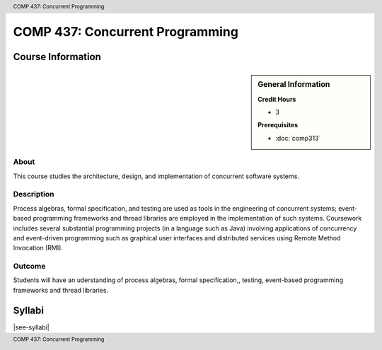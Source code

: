 .. header:: COMP 437: Concurrent Programming
.. footer:: COMP 437: Concurrent Programming

.. index::
    Concurrent Programming
    Concurrent
    Programming
    Graduate
    COMP 437

################################
COMP 437: Concurrent Programming
################################

******************
Course Information
******************

.. sidebar:: General Information

    **Credit Hours**

    * 3

    **Prerequisites**

    * :doc:`comp313`

About
=====

This course studies the architecture, design, and implementation of concurrent software systems.

Description
===========

Process algebras, formal specification, and testing are used as tools in the engineering of concurrent systems; event-based programming frameworks and thread libraries are employed in the implementation of such systems. Coursework includes several substantial programming projects (in a language such as Java) involving applications of concurrency and event-driven programming such as graphical user interfaces and distributed services using Remote Method Invocation (RMI).

Outcome
=======

Students will have an uderstanding of process algebras, formal specification,, testing, event-based programming frameworks and thread libraries.

*******
Syllabi
*******

|see-syllabi|
